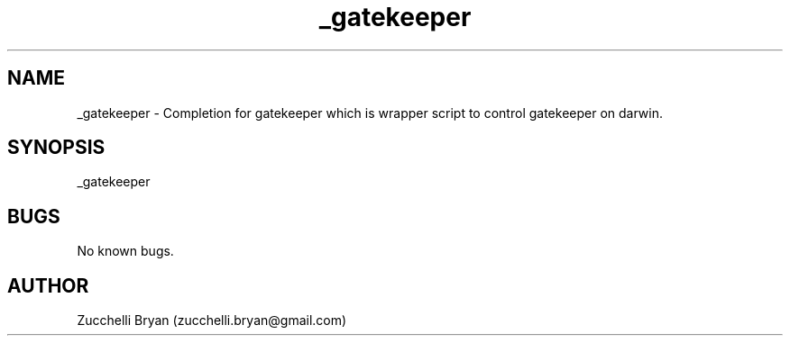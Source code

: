 .\" Manpage for _gatekeeper.
.\" Contact bryan.zucchellik@gmail.com to correct errors or typos.
.TH _gatekeeper 7 "06 Feb 2020" "ZaemonSH MacOS" "MacOS ZaemonSH customization"
.SH NAME
_gatekeeper \- Completion for gatekeeper which is wrapper script to control gatekeeper on darwin.
.SH SYNOPSIS
_gatekeeper
.SH BUGS
No known bugs.
.SH AUTHOR
Zucchelli Bryan (zucchelli.bryan@gmail.com)
